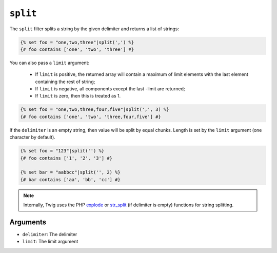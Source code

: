 ``split``
=========

.. versionadded:: 1.10.3
    The split filter was added in Twig 1.10.3.

The ``split`` filter splits a string by the given delimiter and returns a list
of strings:

.. code-block:: jinja

    {% set foo = "one,two,three"|split(',') %}
    {# foo contains ['one', 'two', 'three'] #}

You can also pass a ``limit`` argument:

 * If ``limit`` is positive, the returned array will contain a maximum of
   limit elements with the last element containing the rest of string;

 * If ``limit`` is negative, all components except the last -limit are
   returned;

 * If ``limit`` is zero, then this is treated as 1.

.. code-block:: jinja

    {% set foo = "one,two,three,four,five"|split(',', 3) %}
    {# foo contains ['one', 'two', 'three,four,five'] #}

If the ``delimiter`` is an empty string, then value will be split by equal
chunks. Length is set by the ``limit`` argument (one character by default).

.. code-block:: jinja

    {% set foo = "123"|split('') %}
    {# foo contains ['1', '2', '3'] #}

    {% set bar = "aabbcc"|split('', 2) %}
    {# bar contains ['aa', 'bb', 'cc'] #}

.. note::

    Internally, Twig uses the PHP `explode`_ or `str_split`_ (if delimiter is
    empty) functions for string splitting.

Arguments
---------

* ``delimiter``: The delimiter
* ``limit``:     The limit argument

.. _`explode`:   http://php.net/explode
.. _`str_split`: http://php.net/str_split
